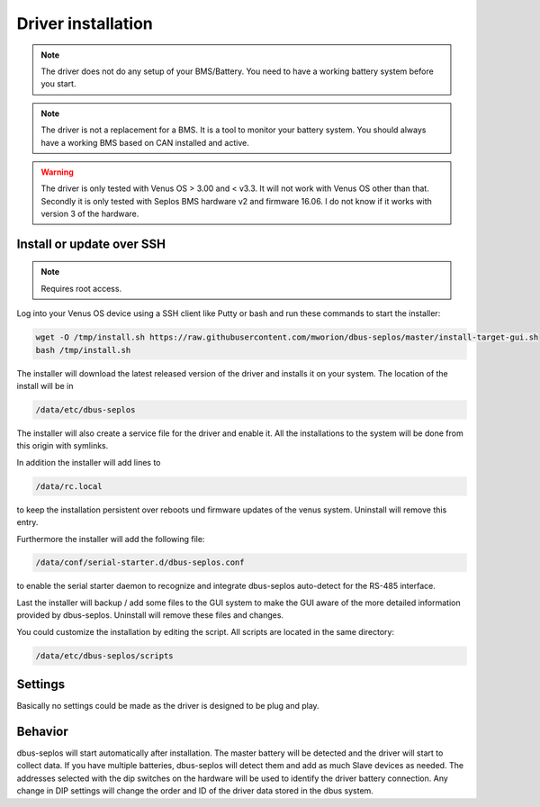 Driver installation
===================
.. note:: The driver does not do any setup of your BMS/Battery. You need to have
          a working battery system before you start.

.. note:: The driver is not a replacement for a BMS. It is a tool to monitor your
          battery system. You should always have a working BMS based on CAN
          installed and active.

.. warning:: The driver is only tested with Venus OS > 3.00 and < v3.3. It will
             not work with Venus OS other than that. Secondly it is only tested
             with Seplos BMS hardware v2 and firmware 16.06. I do not know if it
             works with version 3 of the hardware.

Install or update over SSH
^^^^^^^^^^^^^^^^^^^^^^^^^^
.. note:: Requires root access.

Log into your Venus OS device using a SSH client like Putty or bash and run
these commands to start the installer:

.. code-block:: bash

   wget -O /tmp/install.sh https://raw.githubusercontent.com/mworion/dbus-seplos/master/install-target-gui.sh
   bash /tmp/install.sh

The installer will download the latest released version of the driver and installs
it on your system. The location of the install will be in

.. code-block:: bash

   /data/etc/dbus-seplos

The installer will also create a service file for the driver and enable it. All
the installations to the system will be done from this origin with symlinks.

In addition the installer will add lines to

.. code-block:: bash

   /data/rc.local

to keep the installation persistent over reboots und firmware updates of the venus
system. Uninstall will remove this entry.

Furthermore the installer will add the following file:

.. code-block:: bash

   /data/conf/serial-starter.d/dbus-seplos.conf

to enable the serial starter daemon to recognize and integrate dbus-seplos
auto-detect for the RS-485 interface.

Last the installer will backup / add some files to the GUI system to make the GUI
aware of the more detailed information provided by dbus-seplos. Uninstall will
remove these files and changes.

You could customize the installation by editing the script. All scripts are located
in the same directory:

.. code-block:: bash

   /data/etc/dbus-seplos/scripts

Settings
^^^^^^^^
Basically no settings could be made as the driver is designed to be plug and play.

Behavior
^^^^^^^^
dbus-seplos will start automatically after installation. The master battery will
be detected and the driver will start to collect data. If you have multiple
batteries, dbus-seplos will detect them and add as much Slave devices as needed.
The addresses selected with the dip switches on the hardware will be used to
identify the driver battery connection. Any change in DIP settings will change
the order and ID of the driver data stored in the dbus system.


